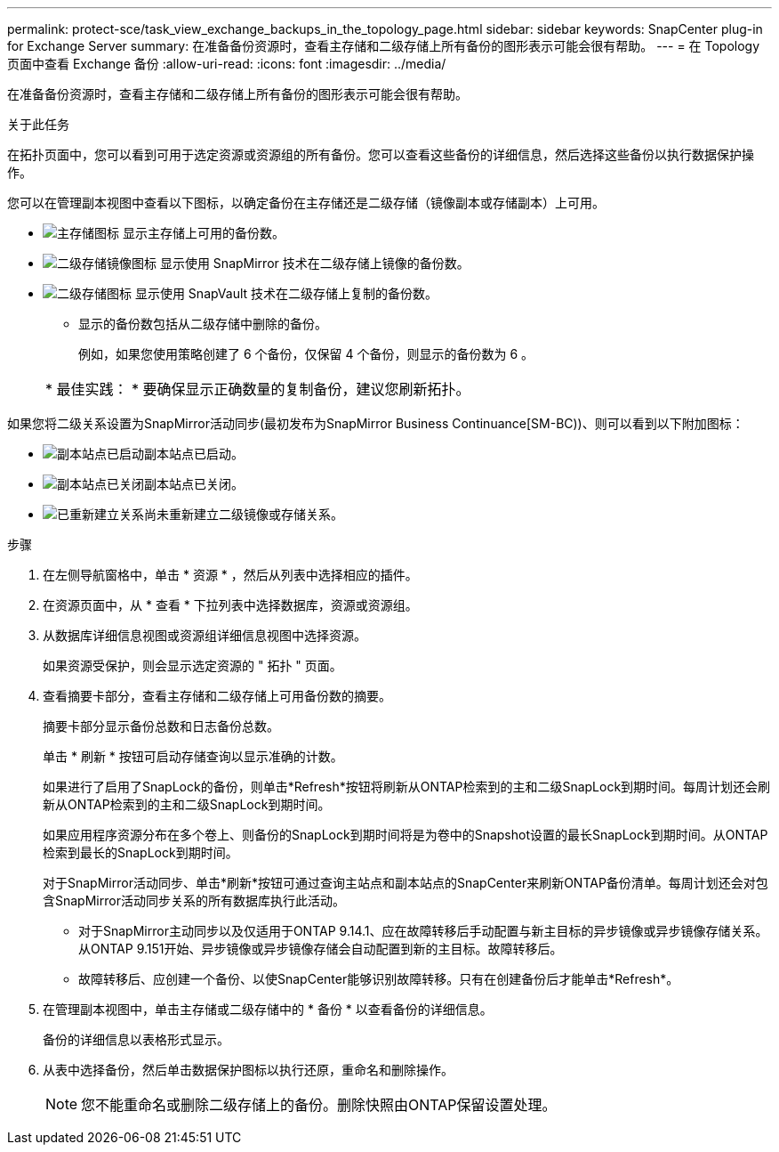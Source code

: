 ---
permalink: protect-sce/task_view_exchange_backups_in_the_topology_page.html 
sidebar: sidebar 
keywords: SnapCenter plug-in for Exchange Server 
summary: 在准备备份资源时，查看主存储和二级存储上所有备份的图形表示可能会很有帮助。 
---
= 在 Topology 页面中查看 Exchange 备份
:allow-uri-read: 
:icons: font
:imagesdir: ../media/


[role="lead"]
在准备备份资源时，查看主存储和二级存储上所有备份的图形表示可能会很有帮助。

.关于此任务
在拓扑页面中，您可以看到可用于选定资源或资源组的所有备份。您可以查看这些备份的详细信息，然后选择这些备份以执行数据保护操作。

您可以在管理副本视图中查看以下图标，以确定备份在主存储还是二级存储（镜像副本或存储副本）上可用。

* image:../media/topology_primary_storage.gif["主存储图标"] 显示主存储上可用的备份数。
* image:../media/topology_mirror_secondary_storage.gif["二级存储镜像图标"] 显示使用 SnapMirror 技术在二级存储上镜像的备份数。
* image:../media/topology_vault_secondary_storage.gif["二级存储图标"] 显示使用 SnapVault 技术在二级存储上复制的备份数。
+
** 显示的备份数包括从二级存储中删除的备份。
+
例如，如果您使用策略创建了 6 个备份，仅保留 4 个备份，则显示的备份数为 6 。

+
|===


| * 最佳实践： * 要确保显示正确数量的复制备份，建议您刷新拓扑。 
|===




如果您将二级关系设置为SnapMirror活动同步(最初发布为SnapMirror Business Continuance[SM-BC))、则可以看到以下附加图标：

* image:../media/topology_replica_site_up.png["副本站点已启动"]副本站点已启动。
* image:../media/topology_replica_site_down.png["副本站点已关闭"]副本站点已关闭。
* image:../media/topology_reestablished.png["已重新建立关系"]尚未重新建立二级镜像或存储关系。


.步骤
. 在左侧导航窗格中，单击 * 资源 * ，然后从列表中选择相应的插件。
. 在资源页面中，从 * 查看 * 下拉列表中选择数据库，资源或资源组。
. 从数据库详细信息视图或资源组详细信息视图中选择资源。
+
如果资源受保护，则会显示选定资源的 " 拓扑 " 页面。

. 查看摘要卡部分，查看主存储和二级存储上可用备份数的摘要。
+
摘要卡部分显示备份总数和日志备份总数。

+
单击 * 刷新 * 按钮可启动存储查询以显示准确的计数。

+
如果进行了启用了SnapLock的备份，则单击*Refresh*按钮将刷新从ONTAP检索到的主和二级SnapLock到期时间。每周计划还会刷新从ONTAP检索到的主和二级SnapLock到期时间。

+
如果应用程序资源分布在多个卷上、则备份的SnapLock到期时间将是为卷中的Snapshot设置的最长SnapLock到期时间。从ONTAP检索到最长的SnapLock到期时间。

+
对于SnapMirror活动同步、单击*刷新*按钮可通过查询主站点和副本站点的SnapCenter来刷新ONTAP备份清单。每周计划还会对包含SnapMirror活动同步关系的所有数据库执行此活动。

+
** 对于SnapMirror主动同步以及仅适用于ONTAP 9.14.1、应在故障转移后手动配置与新主目标的异步镜像或异步镜像存储关系。从ONTAP 9.151开始、异步镜像或异步镜像存储会自动配置到新的主目标。故障转移后。
** 故障转移后、应创建一个备份、以使SnapCenter能够识别故障转移。只有在创建备份后才能单击*Refresh*。


. 在管理副本视图中，单击主存储或二级存储中的 * 备份 * 以查看备份的详细信息。
+
备份的详细信息以表格形式显示。

. 从表中选择备份，然后单击数据保护图标以执行还原，重命名和删除操作。
+

NOTE: 您不能重命名或删除二级存储上的备份。删除快照由ONTAP保留设置处理。


